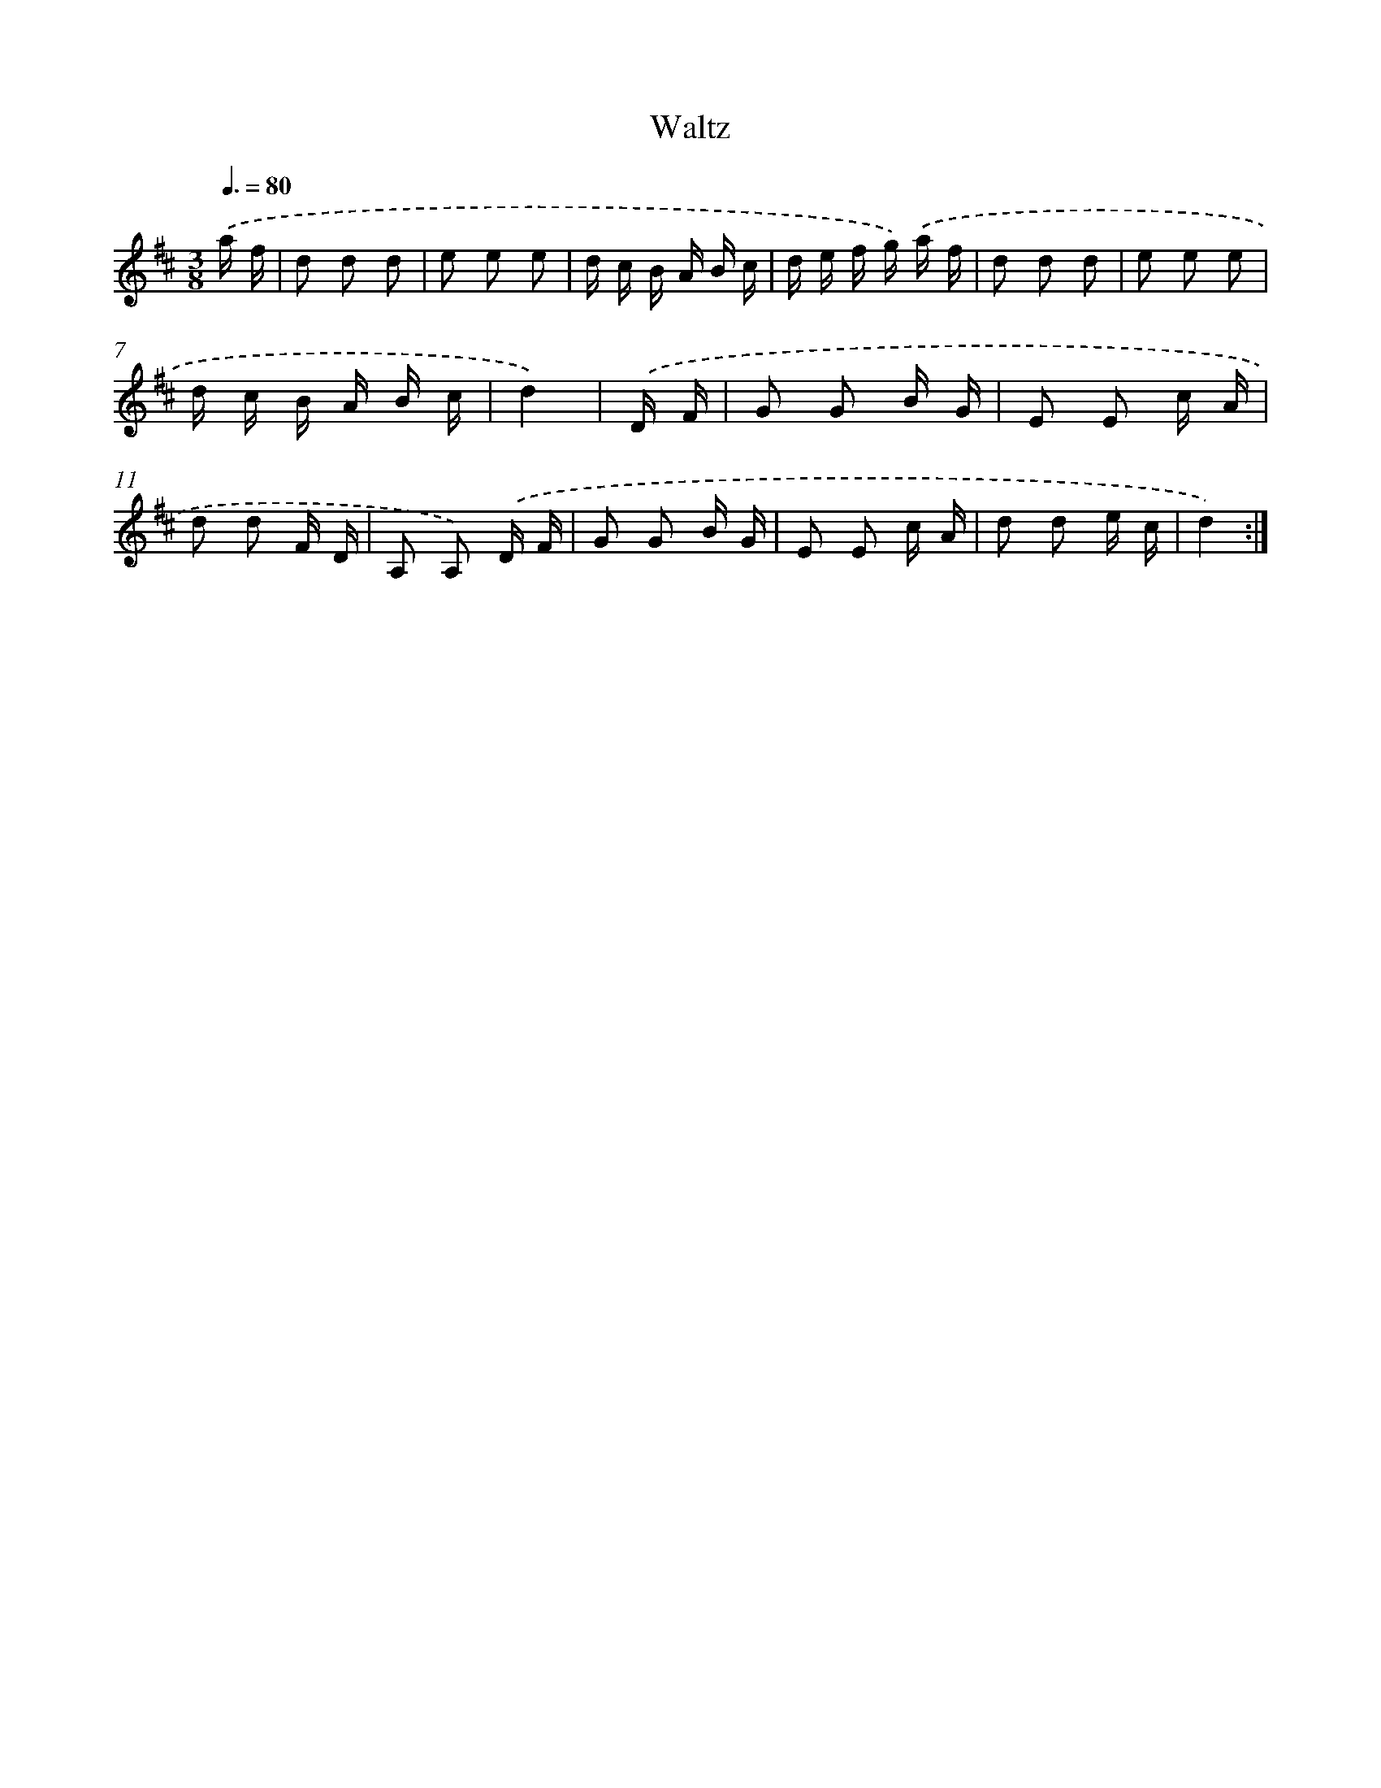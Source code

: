 X: 13635
T: Waltz
%%abc-version 2.0
%%abcx-abcm2ps-target-version 5.9.1 (29 Sep 2008)
%%abc-creator hum2abc beta
%%abcx-conversion-date 2018/11/01 14:37:36
%%humdrum-veritas 3782028170
%%humdrum-veritas-data 1941714439
%%continueall 1
%%barnumbers 0
L: 1/16
M: 3/8
Q: 3/8=80
K: D clef=treble
.('a f [I:setbarnb 1]|
d2 d2 d2 |
e2 e2 e2 |
d c B A B c |
d e f g) .('a f |
d2 d2 d2 |
e2 e2 e2 |
d c B A B c |
d4) |
.('D F [I:setbarnb 9]|
G2 G2 B G |
E2 E2 c A |
d2 d2 F D |
A,2 A,2) .('D F |
G2 G2 B G |
E2 E2 c A |
d2 d2 e c |
d4) :|]
